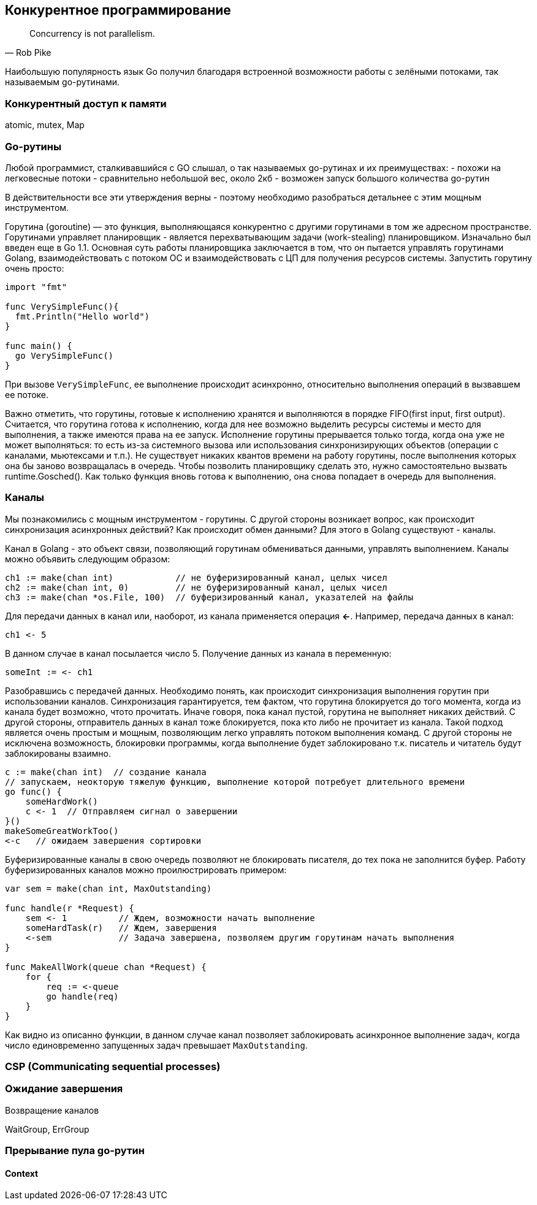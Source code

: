 == Конкурентное программирование

[quote, Rob Pike]
Concurrency is not parallelism.

Наибольшую популярность язык Go получил благодаря встроенной возможности работы с зелёными потоками, так называемым go-рутинами.

=== Конкурентный доступ к памяти

atomic, mutex, Map


=== Go-рутины

Любой программист, сталкивавшийся с GO слышал, о так называемых go-рутинах и их преимуществах:
- похожи на легковесные потоки
- сравнительно небольшой вес, около 2кб
- возможен запуск большого количества go-рутин

В действительности все эти утверждения верны - поэтому необходимо разобраться детальнее с этим мощным инструментом.

Горутина (goroutine) — это функция, выполняющаяся конкурентно с другими горутинами в том же адресном пространстве.
Горутинами управляет планировщик - является перехватывающим задачи (work-stealing) планировщиком. Изначально был введен еще в Go 1.1. Основная суть работы планировщика заключается в том, что он пытается управлять горутинами Golang, взаимодействовать с потоком ОС и взаимодействовать с ЦП для получения ресурсов системы.
Запустить горутину очень просто:
[source,go]
----
import "fmt"

func VerySimpleFunc(){
  fmt.Println("Hello world")
}

func main() {
  go VerySimpleFunc()
}
----

При вызове `VerySimpleFunc`, ее выполнение происходит асинхронно, относительно выполнения операций в вызвавшем ее потоке.

Важно отметить, что горутины, готовые к исполнению хранятся и выполняются в порядке FIFO(first input, first output). Считается, что горутина готова к исполнению, когда для нее возможно выделить ресурсы системы и место для выполнения, а также имеются права на ее запуск. Исполнение горутины прерывается только тогда, когда она уже не может выполняться: то есть из-за системного вызова или использования синхронизирующих объектов (операции с каналами, мьютексами и т.п.). Не существует никаких квантов времени на работу горутины, после выполнения которых она бы заново возвращалась в очередь. Чтобы позволить планировщику сделать это, нужно самостоятельно вызвать runtime.Gosched().
Как только функция вновь готова к выполнению, она снова попадает в очередь для выполнения.

=== Каналы

Мы познакомились с мощным инструментом - горутины. С другой стороны возникает вопрос, как происходит синхронизация асинхронных действий? Как происходит обмен данными? Для этого в Golang существуют - каналы.

Канал в Golang - это объект связи, позволяющий горутинам обмениваться данными, управлять выполнением. Каналы можно объявить следующим образом:

[source,go]
----
ch1 := make(chan int)            // не буферизированный канал, целых чисел
ch2 := make(chan int, 0)         // не буферизированный канал, целых чисел
ch3 := make(chan *os.File, 100)  // буферизированный канал, указателей на файлы
----

Для передачи данных в канал или, наоборот, из канала применяется операция *<-*. Например, передача данных в канал:

[source,go]
----
ch1 <- 5
----
В данном случае в канал посылается число 5. Получение данных из канала в переменную:

[source,go]
----
someInt := <- ch1
----

Разобравшись с передачей данных. Необходимо понять, как происходит синхронизация выполнения горутин при использовании каналов. Синхронизация гарантируется, тем фактом, что горутина блокируется до того момента, когда из канала будет возможно, чтото прочитать. Иначе говоря, пока канал пустой, горутина не выполняет никаких действий. С другой стороны, отправитель данных в канал тоже блокируется, пока кто либо не прочитает из канала. Такой подход является очень простым и мощным, позволяющим легко управлять потоком выполнения команд. С другой стороны не исключена возможность, блокировки программы, когда выполнение будет заблокировано т.к. писатель и читатель будут заблокированы взаимно.

[source,go]
----
c := make(chan int)  // создание канала
// запускаем, неокторую тяжелую функцию, выполнение которой потребует длительного времени
go func() {
    someHardWork()
    c <- 1  // Отправляем сигнал о завершении
}()
makeSomeGreatWorkToo()
<-c   // ожидаем завершения сортировки
----

Буферизированные каналы в свою очередь позволяют не блокировать писателя, до тех пока не заполнится буфер. Работу буферизированных каналов можно проилюстрировать примером:

[source,go]
----
var sem = make(chan int, MaxOutstanding)

func handle(r *Request) {
    sem <- 1          // Ждем, возможности начать выполнение
    someHardTask(r)   // Ждем, завершения
    <-sem             // Задача завершена, позволяем другим горутинам начать выполнения
}

func MakeAllWork(queue chan *Request) {
    for {
        req := <-queue
        go handle(req)
    }
}

----

Как видно из описанно функции, в данном случае канал позволяет заблокировать асинхронное выполнение задач, когда число единовременно запущенных задач превышает `MaxOutstanding`.

.Однонаправленные каналы

.Возвращение каналов

=== CSP (Communicating sequential processes)

=== Ожидание завершения

WaitGroup, ErrGroup

=== Прерывание пула go-рутин

==== Context
